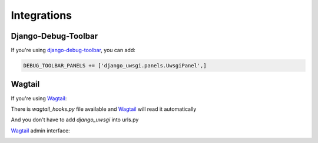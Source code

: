 Integrations
============

Django-Debug-Toolbar
--------------------

If you're using `django-debug-toolbar`_, you can add:

.. code-block:: py

    DEBUG_TOOLBAR_PANELS += ['django_uwsgi.panels.UwsgiPanel',]


.. _django-debug-toolbar: http://django-debug-toolbar.readthedocs.org/en/latest/

.. image:: screenshots/screenshot1.png



Wagtail
-------

If you're using `Wagtail`_:

There is `wagtail_hooks.py` file available and `Wagtail`_ will read it automatically

And you don't have to add `django_uwsgi` into urls.py

`Wagtail`_ admin interface:

.. image:: screenshots/screenshot2.png


.. image:: screenshots/screenshot3.png


.. image:: screenshots/screenshot4.png


.. _Wagtail: http://wagtail.io
